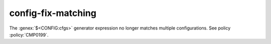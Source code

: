 config-fix-matching
-------------------

The :genex:`$<CONFIG:cfgs>` generator expression no longer matches multiple
configurations.  See policy :policy:`CMP0199`.

